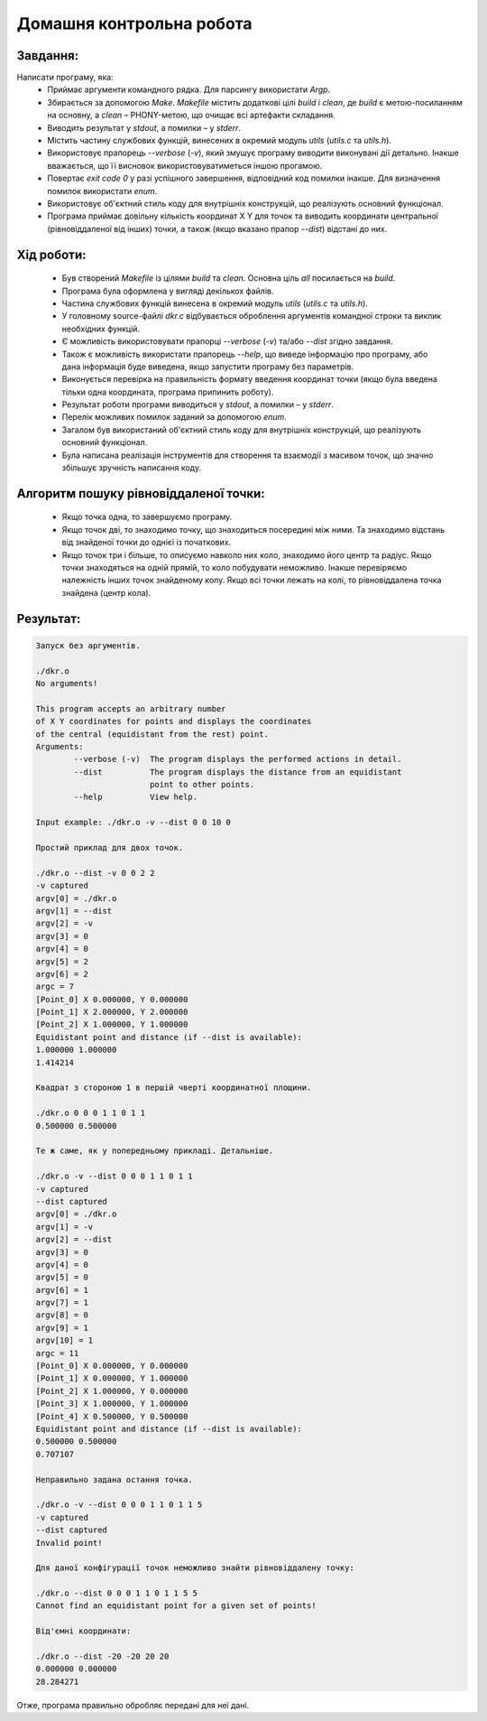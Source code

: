 ==============================
**Домашня контрольна робота**
==============================

**Завдання:**
~~~~~~~~~~~~~
Написати програму, яка:
    * Приймає аргументи командного рядка. Для парсингу використати *Argp*.
    * Збирається за допомогою *Make*. *Makefile* містить додаткові цілі *build* і *clean*, де *build* є метою-посиланням на основну, а *clean* – PHONY-метою, що очищає всі артефакти складання.
    * Виводить результат у *stdout*, а помилки – у *stderr*.
    * Містить частину службових функцій, винесених в окремий модуль *utils* (*utils.c* та *utils.h*).
    * Використовує прапорець *--verbose* (*-v*), який змушує програму виводити виконувані дії детально. Інакше вважається, що її висновок використовуватиметься іншою прогамою.
    * Повертає *exit code 0* у разі успішного завершення, відповідний код помилки інакше. Для визначення помилок використати *enum*.
    * Використовує об'єктний стиль коду для внутрішніх конструкцій, що реалізують основний функціонал.
    * Програма приймає довільну кількість координат X Y для точок та виводить координати центральної (рівновіддаленої від інших) точки, а також (якщо вказано прапор *--dist*) відстані до них.

**Хід роботи:**
~~~~~~~~~~~~~~~

    * Був створений *Makefile* із цілями *build* та *clean*. Основна ціль *all* посилається на *build*.
    * Програма була оформлена у вигляді декількох файлів.
    * Частина службових функцій винесена в окремий модуль *utils* (*utils.c* та *utils.h*).
    * У головному source-файлі *dkr.c* відбувається оброблення аргументів командної строки та виклик необхідних функцій.
    * Є можливість використовувати прапорці *--verbose* (*-v*) та/або *--dist* згідно завдання.
    * Також є можливість використати прапорець *--help*, що виведе інформацію про програму, або дана інформація буде виведена, якщо запустити програму без параметрів.
    * Виконується перевірка на правильність формату введення координат точки (якщо була введена тільки одна координата, програма припинить роботу).
    * Результат роботи програми виводиться у *stdout*, а помилки – у *stderr*.
    * Перелік можливих помилок заданий за допомогою *enum*.
    * Загалом був використаний об'єктний стиль коду для внутрішніх конструкцій, що реалізують основний функціонал.
    * Була написана реалізація інструментів для створення та взаємодії з масивом точок, що значно збільшує зручність написання коду.

**Алгоритм пошуку рівновіддаленої точки:**
~~~~~~~~~~~~~~~~~~~~~~~~~~~~~~~~~~~~~~~~~~

    * Якщо точка одна, то завершуємо програму.
    * Якщо точок дві, то знаходимо точку, що знаходиться посередині між ними. Та знаходимо відстань від знайденої точки до однієї із початкових.
    * Якщо точок три і більше, то описуємо навколо них коло, знаходимо його центр та радіус. Якщо точки знаходяться на одній прямій, то коло побудувати неможливо. Інакше перевіряємо належність інших точок знайденому колу. Якщо всі точки лежать на колі, то рівновіддалена точка знайдена (центр кола).

**Результат:**
~~~~~~~~~~~~~~

.. code-block:: bash

    Запуск без аргументів.

    ./dkr.o
    No arguments!

    This program accepts an arbitrary number
    of X Y coordinates for points and displays the coordinates
    of the central (equidistant from the rest) point.
    Arguments:
            --verbose (-v)  The program displays the performed actions in detail.
            --dist          The program displays the distance from an equidistant
                            point to other points.
            --help          View help.

    Input example: ./dkr.o -v --dist 0 0 10 0

    Простий приклад для двох точок.

    ./dkr.o --dist -v 0 0 2 2
    -v captured
    argv[0] = ./dkr.o
    argv[1] = --dist
    argv[2] = -v
    argv[3] = 0
    argv[4] = 0
    argv[5] = 2
    argv[6] = 2
    argc = 7
    [Point_0] X 0.000000, Y 0.000000
    [Point_1] X 2.000000, Y 2.000000
    [Point_2] X 1.000000, Y 1.000000
    Equidistant point and distance (if --dist is available):
    1.000000 1.000000
    1.414214

    Квадрат з стороною 1 в першій чверті координатної площини.

    ./dkr.o 0 0 0 1 1 0 1 1
    0.500000 0.500000

    Те ж саме, як у попередньому прикладі. Детальніше.

    ./dkr.o -v --dist 0 0 0 1 1 0 1 1
    -v captured
    --dist captured
    argv[0] = ./dkr.o
    argv[1] = -v
    argv[2] = --dist
    argv[3] = 0
    argv[4] = 0
    argv[5] = 0
    argv[6] = 1
    argv[7] = 1
    argv[8] = 0
    argv[9] = 1
    argv[10] = 1
    argc = 11
    [Point_0] X 0.000000, Y 0.000000
    [Point_1] X 0.000000, Y 1.000000
    [Point_2] X 1.000000, Y 0.000000
    [Point_3] X 1.000000, Y 1.000000
    [Point_4] X 0.500000, Y 0.500000
    Equidistant point and distance (if --dist is available):
    0.500000 0.500000
    0.707107

    Неправильно задана остання точка.

    ./dkr.o -v --dist 0 0 0 1 1 0 1 1 5
    -v captured
    --dist captured
    Invalid point!

    Для даної конфігурації точок неможливо знайти рівновіддалену точку:

    ./dkr.o --dist 0 0 0 1 1 0 1 1 5 5
    Cannot find an equidistant point for a given set of points!

    Від'ємні координати:

    ./dkr.o --dist -20 -20 20 20
    0.000000 0.000000
    28.284271

Отже, програма правильно обробляє передані для неї дані.
